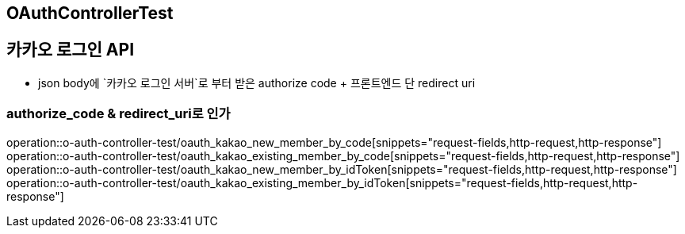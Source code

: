 == OAuthControllerTest
## 카카오 로그인 API
- json body에 `카카오 로그인 서버`로 부터 받은 authorize code + 프론트엔드 단 redirect uri

### authorize_code & redirect_uri로 인가

operation::o-auth-controller-test/oauth_kakao_new_member_by_code[snippets="request-fields,http-request,http-response"]
operation::o-auth-controller-test/oauth_kakao_existing_member_by_code[snippets="request-fields,http-request,http-response"]
operation::o-auth-controller-test/oauth_kakao_new_member_by_idToken[snippets="request-fields,http-request,http-response"]
operation::o-auth-controller-test/oauth_kakao_existing_member_by_idToken[snippets="request-fields,http-request,http-response"]
